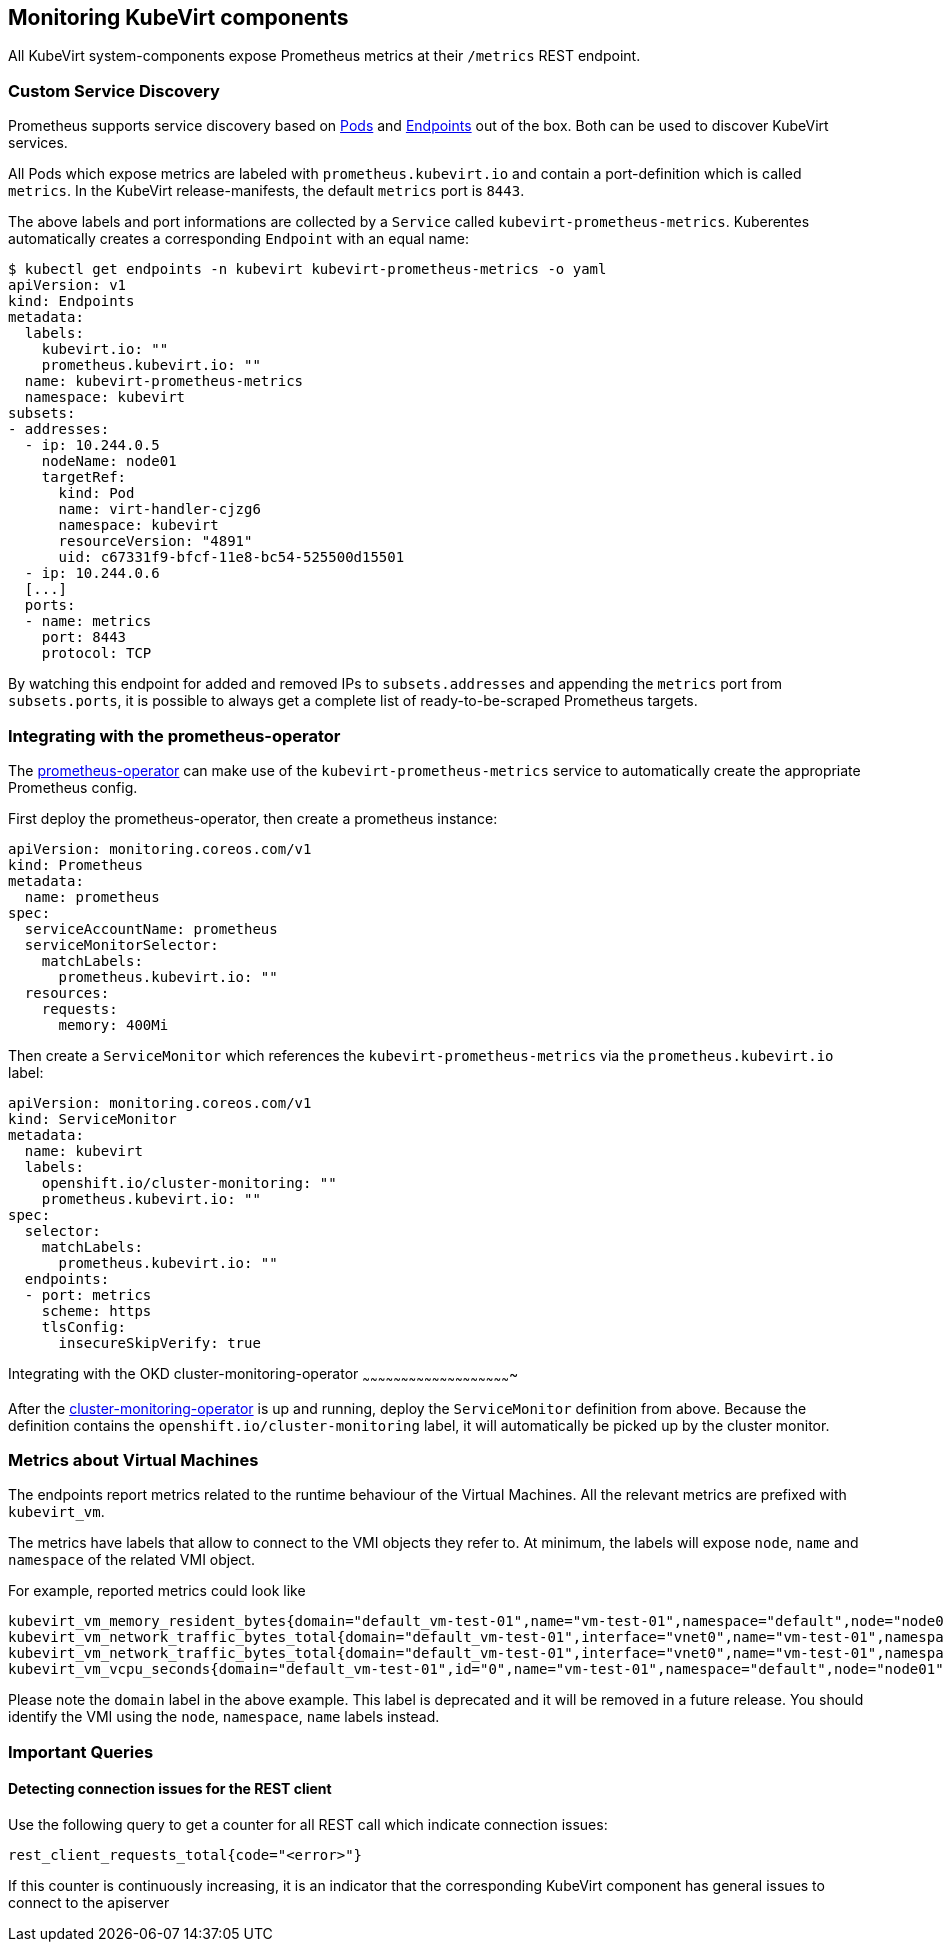 Monitoring KubeVirt components
------------------------------

All KubeVirt system-components expose Prometheus metrics at their
`/metrics` REST endpoint.

Custom Service Discovery
~~~~~~~~~~~~~~~~~~~~~~~~

Prometheus supports service discovery based on
https://prometheus.io/docs/prometheus/latest/configuration/configuration/#pod[Pods]
and
https://prometheus.io/docs/prometheus/latest/configuration/configuration/#endpoints[Endpoints]
out of the box. Both can be used to discover KubeVirt services.

All Pods which expose metrics are labeled with `prometheus.kubevirt.io`
and contain a port-definition which is called `metrics`. In the KubeVirt
release-manifests, the default `metrics` port is `8443`.

The above labels and port informations are collected by a `Service`
called `kubevirt-prometheus-metrics`. Kuberentes automatically creates a
corresponding `Endpoint` with an equal name:

....
$ kubectl get endpoints -n kubevirt kubevirt-prometheus-metrics -o yaml
apiVersion: v1
kind: Endpoints
metadata:
  labels:
    kubevirt.io: ""
    prometheus.kubevirt.io: ""
  name: kubevirt-prometheus-metrics
  namespace: kubevirt
subsets:
- addresses:
  - ip: 10.244.0.5
    nodeName: node01
    targetRef:
      kind: Pod
      name: virt-handler-cjzg6
      namespace: kubevirt
      resourceVersion: "4891"
      uid: c67331f9-bfcf-11e8-bc54-525500d15501
  - ip: 10.244.0.6
  [...]
  ports:
  - name: metrics
    port: 8443
    protocol: TCP
....

By watching this endpoint for added and removed IPs to
`subsets.addresses` and appending the `metrics` port from
`subsets.ports`, it is possible to always get a complete list of
ready-to-be-scraped Prometheus targets.

Integrating with the prometheus-operator
~~~~~~~~~~~~~~~~~~~~~~~~~~~~~~~~~~~~~~~~

The https://github.com/coreos/prometheus-operator[prometheus-operator]
can make use of the `kubevirt-prometheus-metrics` service to
automatically create the appropriate Prometheus config.

First deploy the prometheus-operator, then create a prometheus instance:

[source,yaml]
----
apiVersion: monitoring.coreos.com/v1
kind: Prometheus
metadata:
  name: prometheus
spec:
  serviceAccountName: prometheus
  serviceMonitorSelector:
    matchLabels:
      prometheus.kubevirt.io: ""
  resources:
    requests:
      memory: 400Mi
----

Then create a `ServiceMonitor` which references the
`kubevirt-prometheus-metrics` via the `prometheus.kubevirt.io` label:

[source,yaml]
----
apiVersion: monitoring.coreos.com/v1
kind: ServiceMonitor
metadata:
  name: kubevirt
  labels:
    openshift.io/cluster-monitoring: ""
    prometheus.kubevirt.io: ""
spec:
  selector:
    matchLabels:
      prometheus.kubevirt.io: ""
  endpoints:
  - port: metrics
    scheme: https
    tlsConfig:
      insecureSkipVerify: true
----

Integrating with the OKD cluster-monitoring-operator
~~~~~~~~~~~~~~~~~~~~~~~~~~~~~~~~~~~~~~~~~~~~~~~~~~~~~~~~~~

After the
https://github.com/openshift/cluster-monitoring-operator[cluster-monitoring-operator]
is up and running, deploy the `ServiceMonitor` definition from above.
Because the definition contains the `openshift.io/cluster-monitoring`
label, it will automatically be picked up by the cluster monitor.

Metrics about Virtual Machines
~~~~~~~~~~~~~~~~~~~~~~~~~~~~~~

The endpoints report metrics related to the runtime behaviour of the Virtual Machines.
All the relevant metrics are prefixed with `kubevirt_vm`.

The metrics have labels that allow to connect to the VMI objects they refer to.
At minimum, the labels will expose `node`, `name` and `namespace` of the related VMI object.

For example, reported metrics could look like
```
kubevirt_vm_memory_resident_bytes{domain="default_vm-test-01",name="vm-test-01",namespace="default",node="node01"} 2.5595904e+07
kubevirt_vm_network_traffic_bytes_total{domain="default_vm-test-01",interface="vnet0",name="vm-test-01",namespace="default",node="node01",type="rx"} 8431
kubevirt_vm_network_traffic_bytes_total{domain="default_vm-test-01",interface="vnet0",name="vm-test-01",namespace="default",node="node01",type="tx"} 1835
kubevirt_vm_vcpu_seconds{domain="default_vm-test-01",id="0",name="vm-test-01",namespace="default",node="node01",state="1"} 19
```

Please note the `domain` label in the above example. This label is deprecated and it will be removed in a future release.
You should identify the VMI using the `node`, `namespace`, `name` labels instead.

Important Queries
~~~~~~~~~~~~~~~~~

Detecting connection issues for the REST client
^^^^^^^^^^^^^^^^^^^^^^^^^^^^^^^^^^^^^^^^^^^^^^^

Use the following query to get a counter for all REST call which
indicate connection issues:

....
rest_client_requests_total{code="<error>"}
....

If this counter is continuously increasing, it is an indicator that the
corresponding KubeVirt component has general issues to connect to the
apiserver
